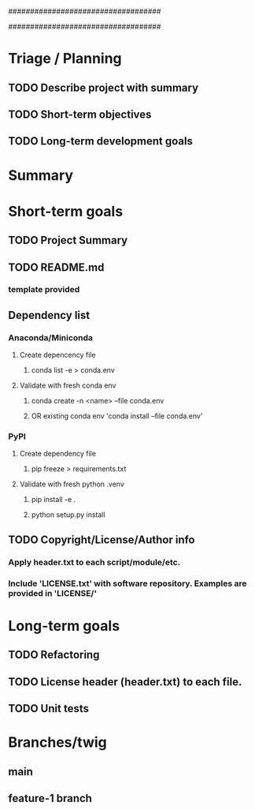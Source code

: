 # TODO list

###################################
#    Title: Untitled Project
#    Author: Matt Ralston
#    Date: 1/18/23
#    Org/team: N/A
###################################


* Triage / Planning
** TODO Describe project with summary
** TODO Short-term objectives
** TODO Long-term development goals
* Summary
** 
* Short-term goals
** TODO Project Summary
** TODO README.md 
*** template provided
** Dependency list
*** Anaconda/Miniconda
**** Create depencency file
***** conda list -e > conda.env
**** Validate with fresh conda env
***** conda create -n <name> --file conda.env
***** OR existing conda env 'conda install --file conda.env'
*** PyPI
**** Create dependency file
***** pip freeze > requirements.txt
**** Validate with fresh python .venv
***** pip install -e .
***** python setup.py install
** TODO Copyright/License/Author info 
*** Apply header.txt to each script/module/etc.
*** Include 'LICENSE.txt' with software repository. Examples are provided in 'LICENSE/'
* Long-term goals
** TODO Refactoring
** TODO License header (header.txt) to each file.
** 
** TODO Unit tests
* Branches/twig
** main
** feature-1 branch
